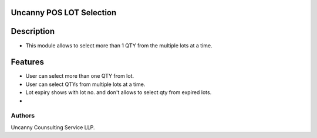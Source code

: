 Uncanny POS LOT Selection
===========

Description
===========
* This module allows to select more than 1 QTY from the multiple lots at a time.


Features
========
* User can select more than one QTY from lot.
* User can select QTYs from multiple lots at a time.
* Lot expiry shows with lot no. and don't allows to select qty from expired lots.
* 

Authors
-------
Uncanny Counsulting Service LLP.
